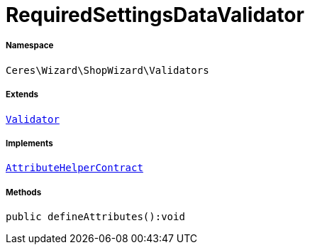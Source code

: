:table-caption!:
:example-caption!:
:source-highlighter: prettify
:sectids!:
[[ceres__requiredsettingsdatavalidator]]
= RequiredSettingsDataValidator





===== Namespace

`Ceres\Wizard\ShopWizard\Validators`

===== Extends
xref:stable7@interface::Miscellaneous.adoc#miscellaneous_validation_validator[`Validator`]

===== Implements
xref:stable7@interface::Miscellaneous.adoc#miscellaneous_contracts_attributehelpercontract[`AttributeHelperContract`]




===== Methods

[source%nowrap, php]
----

public defineAttributes():void

----









